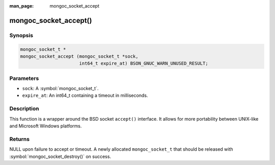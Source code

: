 :man_page: mongoc_socket_accept

mongoc_socket_accept()
======================

Synopsis
--------

.. code-block:: c

  mongoc_socket_t *
  mongoc_socket_accept (mongoc_socket_t *sock,
                        int64_t expire_at) BSON_GNUC_WARN_UNUSED_RESULT;

Parameters
----------

* ``sock``: A :symbol:`mongoc_socket_t`.
* ``expire_at``: An int64_t containing a timeout in milliseconds.

Description
-----------

This function is a wrapper around the BSD socket ``accept()`` interface. It allows for more portability between UNIX-like and Microsoft Windows platforms.

Returns
-------

NULL upon failure to accept or timeout. A newly allocated ``mongoc_socket_t`` that should be released with :symbol:`mongoc_socket_destroy()` on success.

